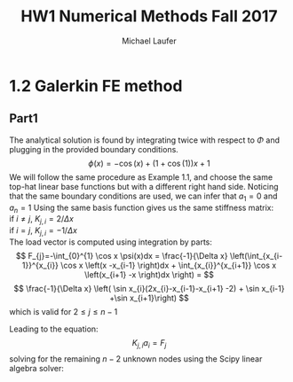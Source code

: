 * 1.2 Galerkin FE method
** Part1
The analytical solution is found by integrating twice with respect to $\Phi$ and plugging in the provided boundary conditions.
\[
\phi(x) = -\cos(x) + (1 + \cos(1))x +1
\]
We will follow the same procedure as Example 1.1, and choose the same top-hat linear base functions but with a different right hand side.
Noticing that the same boundary conditions are used, we can infer that $a_{1}=0$ and $a_{n}=1$  
Using the same basis function gives us the same stiffness matrix: \\ 
if $i\neq j$, $K_{j,i} = 2 / \Delta x$ \\
if $i=j$, $K_{j,i} = -1 / \Delta x$ \\
The load vector is computed using integration by parts:
\[
F_{j}=-\int_{0}^{1} \cos x \psi(x)dx = \frac{-1}{\Delta x} \left(\int_{x_{i-1}}^{x_{i}} \cos x \left(x -x_{i-1} \right)dx + \int_{x_{i}}^{x_{i+1}} \cos x \left(x_{i+1} -x \right)dx \right) =
\]
\[
\frac{-1}{\Delta x} \left( \sin x_{i}(2x_{i}-x_{i-1}-x_{i+1} -2) + \sin x_{i-1} +\sin x_{i+1}\right)
\] 
which is valid for $2 \leq j \leq n-1$

Leading to the equation: 
\[
K_{j,i}a_{i}=F_{j}
\]
solving for the remaining $n-2$ unknown nodes using the Scipy linear algebra solver:


* Org and Latex config :noexport:
#+title: HW1 Numerical Methods Fall 2017
#+AUTHOR: Michael Laufer
# Don't make a title page
#+OPTIONS: toc:nil
#+BIND: org-export-latex-t
# latex_header: \input {preamble.tex}



